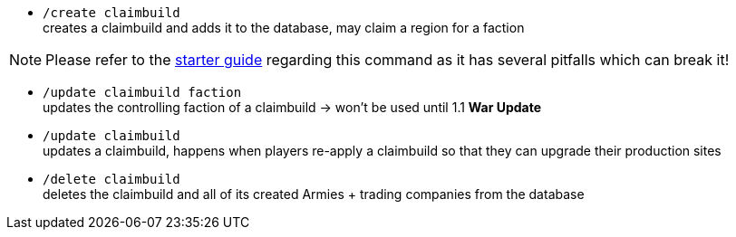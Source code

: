 - `/create claimbuild` +
creates a claimbuild and adds it to the database, may claim a region for a faction

NOTE: Please refer to the xref:../../guide/starters-guide.adoc[starter guide] regarding this command as it has several pitfalls which can break it!

- `/update claimbuild faction` +
updates the controlling faction of a claimbuild -> won't be used until 1.1 **War Update**

- `/update claimbuild` +
updates a claimbuild, happens when players re-apply a claimbuild so that they can upgrade their production sites

- `/delete claimbuild` +
deletes the claimbuild and all of its created Armies + trading companies from the database
